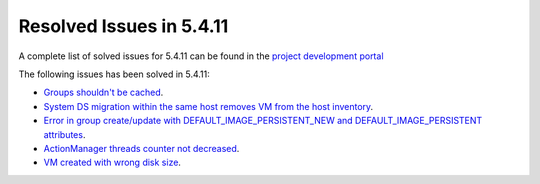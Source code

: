 .. _resolved_issues_5411:

Resolved Issues in 5.4.11
--------------------------------------------------------------------------------

A complete list of solved issues for 5.4.11 can be found in the `project development portal <https://github.com/OpenNebula/one/milestone/14?closed=1>`__

The following issues has been solved in 5.4.11:

- `Groups shouldn't be cached <https://github.com/OpenNebula/one/issues/1920>`__.
- `System DS migration within the same host removes VM from the host inventory <https://github.com/OpenNebula/one/issues/1797>`__.
- `Error in group create/update with DEFAULT_IMAGE_PERSISTENT_NEW and DEFAULT_IMAGE_PERSISTENT attributes <https://github.com/OpenNebula/one/issues/1328>`__.
- `ActionManager threads counter not decreased <https://github.com/OpenNebula/one/issues/1941>`__.
- `VM created with wrong disk size <https://github.com/OpenNebula/one/issues/1936>`__.
